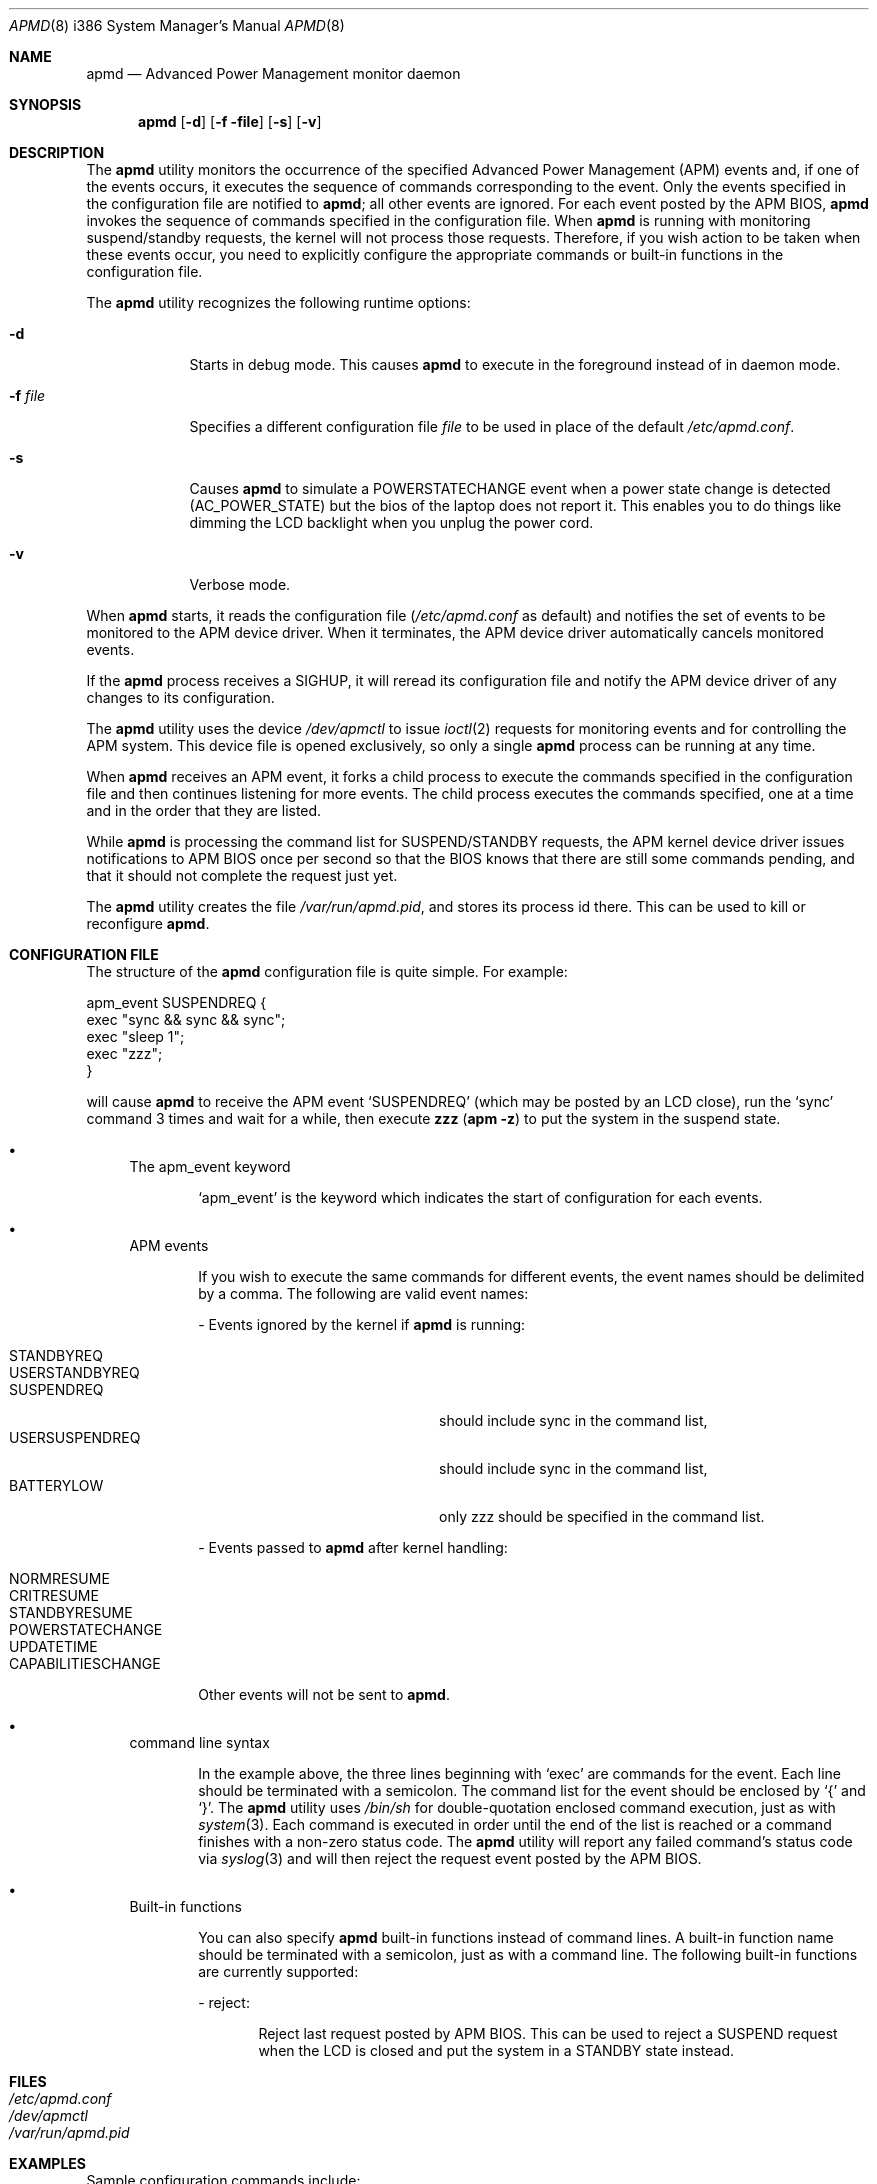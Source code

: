 .\" Copyright (c) 1999 Mitsuru IWASAKI <iwasaki@FreeBSD.org>
.\" Copyright (c) 1999 KOIE Hidetaka <koie@suri.co.jp>
.\" Copyright (c) 1999 Yoshihiko SARUMARU Aq <mistral@imasy.or.jp>
.\" Copyright (c) 1999 Norihiro Kumagai <kuma@nk.rim.or.jp>
.\" All rights reserved.
.\"
.\" Redistribution and use in source and binary forms, with or without
.\" modification, are permitted provided that the following conditions
.\" are met:
.\" 1. Redistributions of source code must retain the above copyright
.\"    notice, this list of conditions and the following disclaimer.
.\" 2. Redistributions in binary form must reproduce the above copyright
.\"    notice, this list of conditions and the following disclaimer in the
.\"    documentation and/or other materials provided with the distribution.
.\"
.\" THIS SOFTWARE IS PROVIDED BY THE REGENTS AND CONTRIBUTORS ``AS IS'' AND
.\" ANY EXPRESS OR IMPLIED WARRANTIES, INCLUDING, BUT NOT LIMITED TO, THE
.\" IMPLIED WARRANTIES OF MERCHANTABILITY AND FITNESS FOR A PARTICULAR PURPOSE
.\" ARE DISCLAIMED.  IN NO EVENT SHALL THE REGENTS OR CONTRIBUTORS BE LIABLE
.\" FOR ANY DIRECT, INDIRECT, INCIDENTAL, SPECIAL, EXEMPLARY, OR CONSEQUENTIAL
.\" DAMAGES (INCLUDING, BUT NOT LIMITED TO, PROCUREMENT OF SUBSTITUTE GOODS
.\" OR SERVICES; LOSS OF USE, DATA, OR PROFITS; OR BUSINESS INTERRUPTION)
.\" HOWEVER CAUSED AND ON ANY THEORY OF LIABILITY, WHETHER IN CONTRACT, STRICT
.\" LIABILITY, OR TORT (INCLUDING NEGLIGENCE OR OTHERWISE) ARISING IN ANY WAY
.\" OUT OF THE USE OF THIS SOFTWARE, EVEN IF ADVISED OF THE POSSIBILITY OF
.\" SUCH DAMAGE.
.\"
.\"     @(#)apmd.8	1.1 (FreeBSD) 6/28/99
.\" $FreeBSD: src/usr.sbin/apmd/apmd.8,v 1.22.20.1 2009/04/15 03:14:26 kensmith Exp $
.\"
.Dd June 28, 1999
.Dt APMD 8 i386
.Os
.Sh NAME
.Nm apmd
.Nd Advanced Power Management monitor daemon
.Sh SYNOPSIS
.Nm
.Op Fl d
.Op Fl f file
.Op Fl s
.Op Fl v
.Sh DESCRIPTION
The
.Nm
utility
monitors the occurrence of the specified Advanced Power Management
.Pq Tn APM
events and, if one of the events occurs, it executes the sequence of
commands corresponding to the event.
Only the events specified in the
configuration file are notified to
.Nm ;
all other events are ignored.
For each event posted by the APM BIOS,
.Nm
invokes the sequence of commands specified in the configuration file.
When
.Nm
is running with monitoring suspend/standby requests,
the kernel will not process those requests.
Therefore, if you wish action to be taken when these events
occur, you need to explicitly configure the appropriate commands or
built-in functions in the configuration file.
.Pp
The
.Nm
utility recognizes the following runtime options:
.Bl -tag -width -f_file
.It Fl d
Starts in debug mode.
This causes
.Nm
to execute in the foreground instead of in daemon mode.
.It Fl f Ar file
Specifies a different configuration file
.Ar file
to be used in place of the default
.Pa /etc/apmd.conf .
.It Fl s
Causes
.Nm
to simulate a POWERSTATECHANGE event when a power state change is detected
(AC_POWER_STATE) but the bios of the laptop does not report it.
This enables you to do things like dimming the LCD backlight when you unplug
the power cord.
.It Fl v
Verbose mode.
.El
.Pp
When
.Nm
starts, it reads the configuration file
.Pa ( /etc/apmd.conf
as default)
and notifies the set of events to be monitored to the APM device driver.
When it terminates, the APM device driver automatically cancels
monitored events.
.Pp
If the
.Nm
process receives a SIGHUP, it will reread its configuration file and
notify the APM device driver of any changes to its configuration.
.Pp
The
.Nm
utility uses the device
.Pa /dev/apmctl
to issue
.Xr ioctl 2
requests for monitoring events and for controlling the APM system.
This device file is opened exclusively, so only a single
.Nm
process can be running at any time.
.Pp
When
.Nm
receives an APM event, it forks a child process to execute the
commands specified in the configuration file and then continues
listening for more events.
The child process executes the commands
specified, one at a time and in the order that they are listed.
.Pp
While
.Nm
is processing the command list for SUSPEND/STANDBY requests, the APM kernel
device driver issues notifications to APM BIOS once per second so that the
BIOS knows that there are still some commands pending, and that it should not
complete the request just yet.
.Pp
The
.Nm
utility creates the file
.Pa /var/run/apmd.pid ,
and stores its process
id there.
This can be used to kill or reconfigure
.Nm .
.Sh CONFIGURATION FILE
The structure of the
.Nm
configuration file is quite simple.
For example:
.Pp
.Bd -literal
apm_event SUSPENDREQ {
       exec "sync && sync && sync";
       exec "sleep 1";
       exec "zzz";
}
.Ed
.Pp
will cause
.Nm
to receive the APM event
.Ql SUSPENDREQ
(which may be posted by an LCD close), run the
.Ql sync
command 3 times and wait for a while, then execute
.Nm zzz ( Ns Nm apm Fl z )
to put the system in the suspend state.
.Pp
.Bl -bullet
.It
The apm_event keyword
.Bd -ragged -offset indent
.Ql apm_event
is the keyword which indicates the start of configuration for
each events.
.Ed
.It
APM events
.Bd -ragged -offset indent
If you wish to execute the same commands for different events, the
event names should be delimited by a comma.
The following are
valid event names:
.Bl -item
.It
- Events ignored by the kernel if
.Nm
is running:
.Pp
.Bl -tag -width USERSUSPENDREQ -compact -offset indent
.It STANDBYREQ
.It USERSTANDBYREQ
.It SUSPENDREQ
should include sync in the command list,
.It USERSUSPENDREQ
should include sync in the command list,
.It BATTERYLOW
only zzz should be specified in the command list.
.El
.It
- Events passed to
.Nm
after kernel handling:
.Pp
.Bl -tag -width USERSUSPENDREQ -compact -offset indent
.It NORMRESUME
.It CRITRESUME
.It STANDBYRESUME
.It POWERSTATECHANGE
.It UPDATETIME
.It CAPABILITIESCHANGE
.El
.Pp
Other events will not be sent to
.Nm .
.El
.Ed
.It
command line syntax
.Bd -ragged -offset indent
In the example above, the three lines beginning with
.Ql exec
are commands for the event.
Each line should be terminated with a semicolon.
The command list for the event should be enclosed by
.Ql {
and
.Ql } .
The
.Nm
utility uses
.Pa /bin/sh
for double-quotation enclosed command execution, just as with
.Xr system 3 .
Each command is executed in order until the end of
the list is reached or a command finishes with a non-zero status code.
The
.Nm
utility will report any failed command's status code via
.Xr syslog 3
and will then reject the request event posted by the APM BIOS.
.Ed
.It
Built-in functions
.Bd -ragged -offset indent
You can also specify
.Nm
built-in functions instead of command lines.
A built-in function name should be terminated with a semicolon,
just as with a command line.
The following built-in functions are currently supported:
.Bl -item
.It
- reject:
.Bd -ragged -offset indent
Reject last request posted by APM BIOS.
This can be used to reject
a SUSPEND request when the LCD is closed and put the system in a
STANDBY state instead.
.Ed
.El
.Ed
.El
.Sh FILES
.Bl -tag -width /etc/apmd.conf -compact
.It Pa /etc/apmd.conf
.It Pa /dev/apmctl
.It Pa /var/run/apmd.pid
.El
.Sh EXAMPLES
Sample configuration commands include:
.Bd -literal
apm_event SUSPENDREQ {
        exec "/etc/rc.suspend apm suspend";
}

apm_event USERSUSPENDREQ {
        exec "sync && sync && sync";
        exec "sleep 1";
        exec "apm -z";
}

apm_event NORMRESUME {
        exec "/etc/rc.resume apm suspend";
}

apm_event STANDBYRESUME {
        exec "/etc/rc.resume apm standby";
}

# resume event configuration for serial mouse users by
# reinitializing a moused(8) connected to a serial port.
#
#apm_event NORMRESUME {
#       exec "kill -HUP `cat /var/run/moused.pid`";
#}
#
# suspend request event configuration for ATA HDD users:
# execute standby instead of suspend.
#
#apm_event SUSPENDREQ {
#       reject;
#       exec "sync && sync && sync";
#       exec "sleep 1";
#       exec "apm -Z";
#}
.Ed
.Sh SEE ALSO
.Xr apm 4 ,
.Xr apm 8
.Sh HISTORY
The
.Nm
utility appeared in
.Fx 3.3 .
.Sh AUTHORS
.An Mitsuru IWASAKI Aq iwasaki@FreeBSD.org
.An KOIE Hidetaka Aq koie@suri.co.jp
.Pp
.An -nosplit
Some contributions made by
.An Warner Losh Aq imp@FreeBSD.org ,
.An Hiroshi Yamashita Aq bluemoon@msj.biglobe.ne.jp ,
.An Yoshihiko SARUMARU Aq mistral@imasy.or.jp ,
.An Norihiro Kumagai Aq kuma@nk.rim.or.jp ,
.An NAKAGAWA Yoshihisa Aq nakagawa@jp.FreeBSD.org ,
and
.An Nick Hilliard Aq nick@foobar.org .
